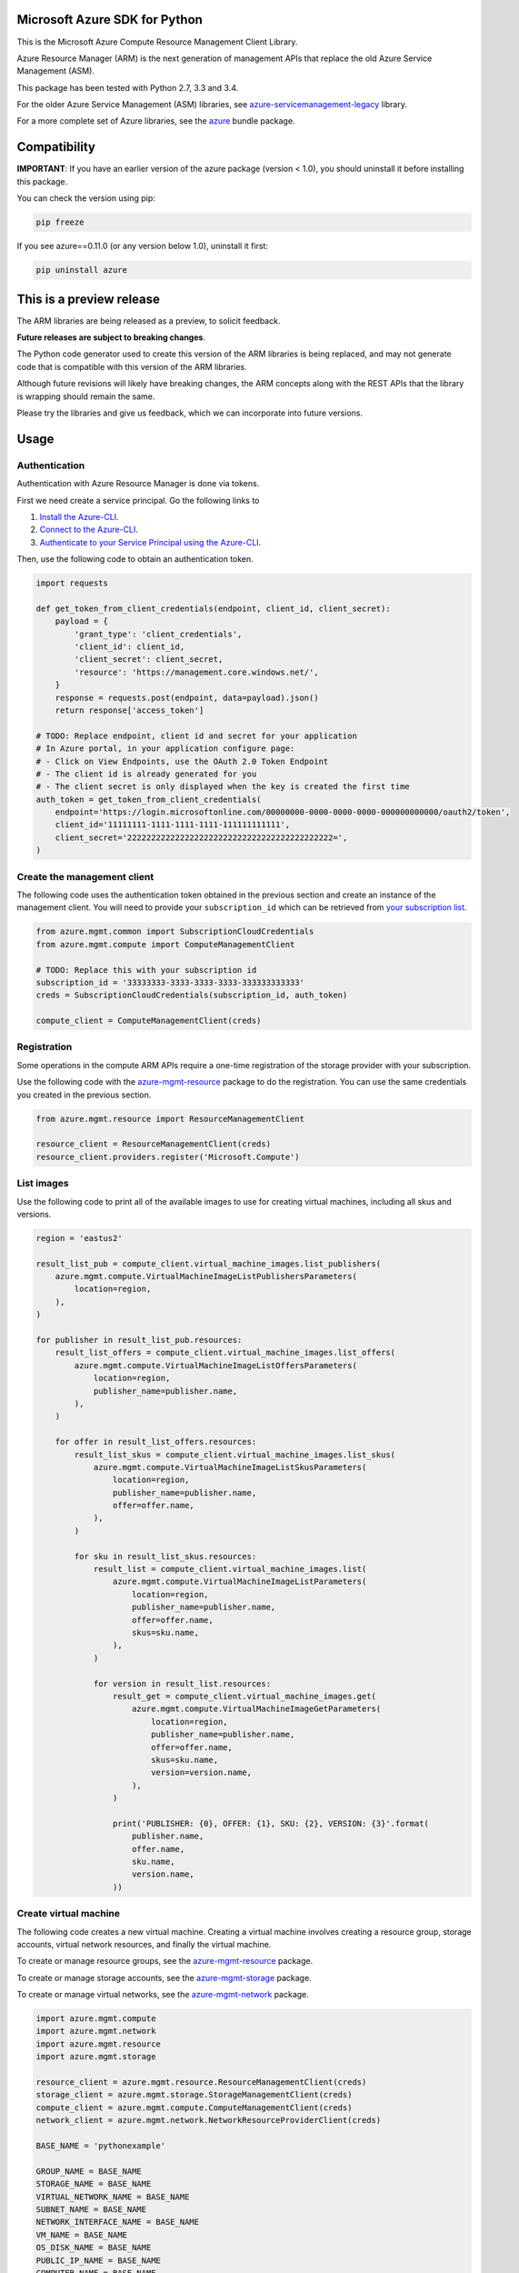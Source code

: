 Microsoft Azure SDK for Python
==============================

This is the Microsoft Azure Compute Resource Management Client Library.

Azure Resource Manager (ARM) is the next generation of management APIs that
replace the old Azure Service Management (ASM).

This package has been tested with Python 2.7, 3.3 and 3.4.

For the older Azure Service Management (ASM) libraries, see
`azure-servicemanagement-legacy <https://pypi.python.org/pypi/azure-servicemanagement-legacy>`__ library.

For a more complete set of Azure libraries, see the `azure <https://pypi.python.org/pypi/azure>`__ bundle package.


Compatibility
=============

**IMPORTANT**: If you have an earlier version of the azure package
(version < 1.0), you should uninstall it before installing this package.

You can check the version using pip:

.. code:: shell

    pip freeze

If you see azure==0.11.0 (or any version below 1.0), uninstall it first:

.. code:: shell

    pip uninstall azure


This is a preview release
=========================

The ARM libraries are being released as a preview, to solicit feedback.

**Future releases are subject to breaking changes**.

The Python code generator used to create this version of the ARM
libraries is being replaced, and may not generate code that is compatible
with this version of the ARM libraries.

Although future revisions will likely have breaking changes, the ARM concepts
along with the REST APIs that the library is wrapping should remain the same.

Please try the libraries and give us feedback, which we can incorporate into
future versions.


Usage
=====

Authentication
--------------

Authentication with Azure Resource Manager is done via tokens.

First we need create a service principal.  Go the following links to

1. `Install the Azure-CLI <https://azure.microsoft.com/en-us/documentation/articles/xplat-cli-install/>`__.
2. `Connect to the Azure-CLI <https://azure.microsoft.com/en-us/documentation/articles/xplat-cli-connect#use-the-publish-settings-file-method>`__.
3. `Authenticate to your Service Principal using the Azure-CLI <https://azure.microsoft.com/en-us/documentation/articles/resource-group-authenticate-service-principal/#authenticate-service-principal-with-password---azure-cli>`__.

Then, use the following code to obtain an authentication token.

.. code:: python

    import requests

    def get_token_from_client_credentials(endpoint, client_id, client_secret):
        payload = {
            'grant_type': 'client_credentials',
            'client_id': client_id,
            'client_secret': client_secret,
            'resource': 'https://management.core.windows.net/',
        }
        response = requests.post(endpoint, data=payload).json()
        return response['access_token']

    # TODO: Replace endpoint, client id and secret for your application
    # In Azure portal, in your application configure page:
    # - Click on View Endpoints, use the OAuth 2.0 Token Endpoint
    # - The client id is already generated for you
    # - The client secret is only displayed when the key is created the first time
    auth_token = get_token_from_client_credentials(
        endpoint='https://login.microsoftonline.com/00000000-0000-0000-0000-000000000000/oauth2/token',
        client_id='11111111-1111-1111-1111-111111111111',
        client_secret='2222222222222222222222222222222222222222222=',
    )

Create the management client
----------------------------

The following code uses the authentication token obtained in the previous
section and create an instance of the management client. You will need to
provide your ``subscription_id`` which can be retrieved from
`your subscription list <https://manage.windowsazure.com/#Workspaces/AdminTasks/SubscriptionMapping>`__.

.. code:: python

    from azure.mgmt.common import SubscriptionCloudCredentials
    from azure.mgmt.compute import ComputeManagementClient

    # TODO: Replace this with your subscription id
    subscription_id = '33333333-3333-3333-3333-333333333333'
    creds = SubscriptionCloudCredentials(subscription_id, auth_token)

    compute_client = ComputeManagementClient(creds)

Registration
------------

Some operations in the compute ARM APIs require a one-time registration of the
storage provider with your subscription.

Use the following code with the `azure-mgmt-resource <https://pypi.python.org/pypi/azure-mgmt-resource>`__ package to do the registration.
You can use the same credentials you created in the previous section.

.. code:: python

    from azure.mgmt.resource import ResourceManagementClient

    resource_client = ResourceManagementClient(creds)
    resource_client.providers.register('Microsoft.Compute')

List images
-----------

Use the following code to print all of the available images to use for
creating virtual machines, including all skus and versions.

.. code:: python

    region = 'eastus2'

    result_list_pub = compute_client.virtual_machine_images.list_publishers(
        azure.mgmt.compute.VirtualMachineImageListPublishersParameters(
            location=region,
        ),
    )

    for publisher in result_list_pub.resources:
        result_list_offers = compute_client.virtual_machine_images.list_offers(
            azure.mgmt.compute.VirtualMachineImageListOffersParameters(
                location=region,
                publisher_name=publisher.name,
            ),
        )

        for offer in result_list_offers.resources:
            result_list_skus = compute_client.virtual_machine_images.list_skus(
                azure.mgmt.compute.VirtualMachineImageListSkusParameters(
                    location=region,
                    publisher_name=publisher.name,
                    offer=offer.name,
                ),
            )

            for sku in result_list_skus.resources:
                result_list = compute_client.virtual_machine_images.list(
                    azure.mgmt.compute.VirtualMachineImageListParameters(
                        location=region,
                        publisher_name=publisher.name,
                        offer=offer.name,
                        skus=sku.name,
                    ),
                )

                for version in result_list.resources:
                    result_get = compute_client.virtual_machine_images.get(
                        azure.mgmt.compute.VirtualMachineImageGetParameters(
                            location=region,
                            publisher_name=publisher.name,
                            offer=offer.name,
                            skus=sku.name,
                            version=version.name,
                        ),
                    )

                    print('PUBLISHER: {0}, OFFER: {1}, SKU: {2}, VERSION: {3}'.format(
                        publisher.name,
                        offer.name,
                        sku.name,
                        version.name,
                    ))

Create virtual machine
----------------------

The following code creates a new virtual machine. Creating a virtual
machine involves creating a resource group, storage accounts, virtual
network resources, and finally the virtual machine.

To create or manage resource groups, see the
`azure-mgmt-resource <https://pypi.python.org/pypi/azure-mgmt-resource>`__ package.

To create or manage storage accounts, see the
`azure-mgmt-storage <https://pypi.python.org/pypi/azure-mgmt-storage>`__ package.

To create or manage virtual networks, see the
`azure-mgmt-network <https://pypi.python.org/pypi/azure-mgmt-network>`__ package.

.. code:: python

    import azure.mgmt.compute
    import azure.mgmt.network
    import azure.mgmt.resource
    import azure.mgmt.storage

    resource_client = azure.mgmt.resource.ResourceManagementClient(creds)
    storage_client = azure.mgmt.storage.StorageManagementClient(creds)
    compute_client = azure.mgmt.compute.ComputeManagementClient(creds)
    network_client = azure.mgmt.network.NetworkResourceProviderClient(creds)

    BASE_NAME = 'pythonexample'

    GROUP_NAME = BASE_NAME
    STORAGE_NAME = BASE_NAME
    VIRTUAL_NETWORK_NAME = BASE_NAME
    SUBNET_NAME = BASE_NAME
    NETWORK_INTERFACE_NAME = BASE_NAME
    VM_NAME = BASE_NAME
    OS_DISK_NAME = BASE_NAME
    PUBLIC_IP_NAME = BASE_NAME
    COMPUTER_NAME = BASE_NAME
    ADMIN_USERNAME='azureadminuser'
    ADMIN_PASSWORD='<censored>'
    REGION = 'eastus2'
    IMAGE_PUBLISHER = 'Canonical'
    IMAGE_OFFER = 'UbuntuServer'
    IMAGE_SKU = '15.04'
    IMAGE_VERSION = '15.04.201508180'

    # 1. Create a resource group
    result = resource_client.resource_groups.create_or_update(
        GROUP_NAME,
        azure.mgmt.resource.ResourceGroup(
            location=REGION,
        ),
    )

    # 2. Create a storage account
    result = storage_client.storage_accounts.create(
        GROUP_NAME,
        STORAGE_NAME,
        azure.mgmt.storage.StorageAccountCreateParameters(
            location=REGION,
            account_type=azure.mgmt.storage.AccountType.standard_lrs,
        ),
    )

    # 3. Create the network interface using a helper function (defined below)
    nic_id = create_network_interface(
        network_client,
        REGION,
        GROUP_NAME,
        NETWORK_INTERFACE_NAME,
        VIRTUAL_NETWORK_NAME,
        SUBNET_NAME,
        PUBLIC_IP_NAME,
    )

    # 4. Create the virtual machine
    result = compute_client.virtual_machines.create_or_update(
        GROUP_NAME,
        azure.mgmt.compute.VirtualMachine(
            location=REGION,
            name=VM_NAME,
            os_profile=azure.mgmt.compute.OSProfile(
                admin_username=ADMIN_USERNAME,
                admin_password=ADMIN_PASSWORD,
                computer_name=COMPUTER_NAME,
            ),
            hardware_profile=azure.mgmt.compute.HardwareProfile(
                virtual_machine_size=azure.mgmt.compute.VirtualMachineSizeTypes.standard_a0
            ),
            network_profile=azure.mgmt.compute.NetworkProfile(
                network_interfaces=[
                    azure.mgmt.compute.NetworkInterfaceReference(
                        reference_uri=nic_id,
                    ),
                ],
            ),
            storage_profile=azure.mgmt.compute.StorageProfile(
                os_disk=azure.mgmt.compute.OSDisk(
                    caching=azure.mgmt.compute.CachingTypes.none,
                    create_option=azure.mgmt.compute.DiskCreateOptionTypes.from_image,
                    name=OS_DISK_NAME,
                    virtual_hard_disk=azure.mgmt.compute.VirtualHardDisk(
                        uri='https://{0}.blob.core.windows.net/vhds/{1}.vhd'.format(
                            STORAGE_NAME,
                            OS_DISK_NAME,
                        ),
                    ),
                ),
                image_reference = azure.mgmt.compute.ImageReference(
                    publisher=IMAGE_PUBLISHER,
                    offer=IMAGE_OFFER,
                    sku=IMAGE_SKU,
                    version=IMAGE_VERSION,
                ),
            ),
        ),
    )

    # Display the public ip address
    # You can now connect to the machine using SSH
    result = network_client.public_ip_addresses.get(GROUP_NAME, PUBLIC_IP_NAME)
    print('VM available at {}'.format(result.public_ip_address.ip_address))


This is the helper function that creates the network resources, such as
virtual network, public ip and network interface.

.. code:: python

    def create_network_interface(network_client, region, group_name, interface_name,
                                 network_name, subnet_name, ip_name):

        result = network_client.virtual_networks.create_or_update(
            group_name,
            network_name,
            azure.mgmt.network.VirtualNetwork(
                location=region,
                address_space=azure.mgmt.network.AddressSpace(
                    address_prefixes=[
                        '10.1.0.0/16',
                    ],
                ),
                subnets=[
                    azure.mgmt.network.Subnet(
                        name=subnet_name,
                        address_prefix='10.1.0.0/24',
                    ),
                ],
            ),
        )

        result = network_client.subnets.get(group_name, network_name, subnet_name)
        subnet = result.subnet

        result = network_client.public_ip_addresses.create_or_update(
            group_name,
            ip_name,
            azure.mgmt.network.PublicIpAddress(
                location=region,
                public_ip_allocation_method='Dynamic',
                idle_timeout_in_minutes=4,
            ),
        )

        result = network_client.public_ip_addresses.get(group_name, ip_name)
        public_ip_id = result.public_ip_address.id

        result = network_client.network_interfaces.create_or_update(
            group_name,
            interface_name,
            azure.mgmt.network.NetworkInterface(
                name=interface_name,
                location=region,
                ip_configurations=[
                    azure.mgmt.network.NetworkInterfaceIpConfiguration(
                        name='default',
                        private_ip_allocation_method=azure.mgmt.network.IpAllocationMethod.dynamic,
                        subnet=subnet,
                        public_ip_address=azure.mgmt.network.ResourceId(
                            id=public_ip_id,
                        ),
                    ),
                ],
            ),
        )

        result = network_client.network_interfaces.get(
            group_name,
            interface_name,
        )

        return result.network_interface.id

More examples
-------------

-  `Azure Resource Viewer Web Application Sample <https://github.com/Azure/azure-sdk-for-python/tree/master/examples/AzureResourceViewer>`__
-  `Azure Resource Manager Unit tests <https://github.com/Azure/azure-sdk-for-python/tree/master/azure-mgmt/tests>`__

Note that the ADAL library used by the Azure Resource Viewer sample hasn't been
officially released yet.  The application has a pre-release of ADAL in its
wheelhouse folder.


Provide Feedback
================

If you encounter any bugs or have suggestions, please file an issue in the
`Issues <https://github.com/Azure/azure-sdk-for-python/issues>`__
section of the project.
